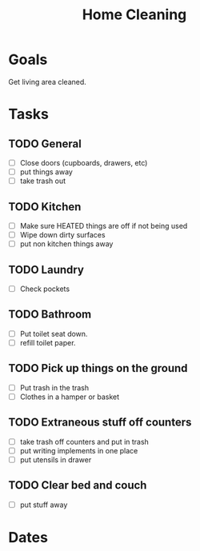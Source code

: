 :PROPERTIES:
:ID:       9c48a09d-536a-44ed-a187-bf97e8309d37
:ROAM_ALIASES: "House Cleaning"
:mtime:    20240419042742 20240323082345
:ctime:    20240322202110
:END:
#+title: Home Cleaning
#+filetags: :Project:home:cleaning:
* Goals

Get living area cleaned.

* Tasks
** TODO General

- [ ] Close doors (cupboards, drawers, etc)
- [ ] put things away
- [ ] take trash out

** TODO Kitchen

- [ ] Make sure HEATED things are off if not being used
- [ ] Wipe down dirty surfaces
- [ ] put non kitchen things away

** TODO Laundry

- [ ] Check pockets

** TODO Bathroom

- [ ] Put toilet seat down.
- [ ] refill toilet paper.

** TODO Pick up things on the ground

- [ ] Put trash in the trash
- [ ] Clothes in a hamper or basket

** TODO Extraneous stuff off counters

- [ ] take trash off counters and put in trash
- [ ] put writing implements in one place
- [ ] put utensils in drawer

** TODO Clear bed and couch

- [ ] put stuff away
* Dates
